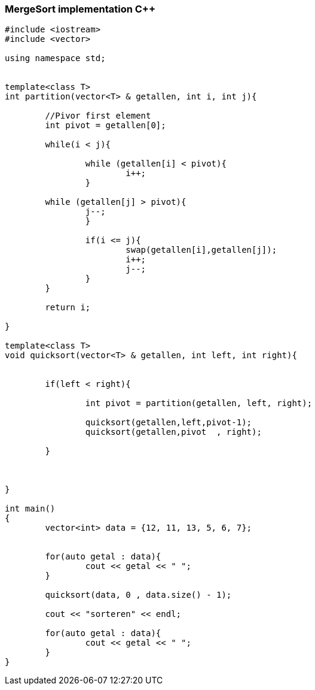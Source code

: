 MergeSort implementation C++
~~~~~~~~~~~~~~~~~~~~~~~~~~~~

[source,C++]
-----------------
#include <iostream> 
#include <vector> 
  
using namespace std; 


template<class T>
int partition(vector<T> & getallen, int i, int j){
	
	//Pivor first element
	int pivot = getallen[0];

	while(i < j){

		while (getallen[i] < pivot){
			i++;
		}
          
        while (getallen[j] > pivot){
        	j--;
		}	
		
		if(i <= j){
			swap(getallen[i],getallen[j]);
			i++;
			j--;
		}
	}
	
	return i;
	
}

template<class T>
void quicksort(vector<T> & getallen, int left, int right){


	if(left < right){
		
		int pivot = partition(getallen, left, right);
		
		quicksort(getallen,left,pivot-1);
		quicksort(getallen,pivot  , right);
		
	}
	
	
	
}

int main() 
{ 
	vector<int> data = {12, 11, 13, 5, 6, 7};
	
	
	for(auto getal : data){
		cout << getal << " ";
	}
	
	quicksort(data, 0 , data.size() - 1); 
	
	cout << "sorteren" << endl;
	
	for(auto getal : data){
		cout << getal << " ";
	}
} 

-----------------
